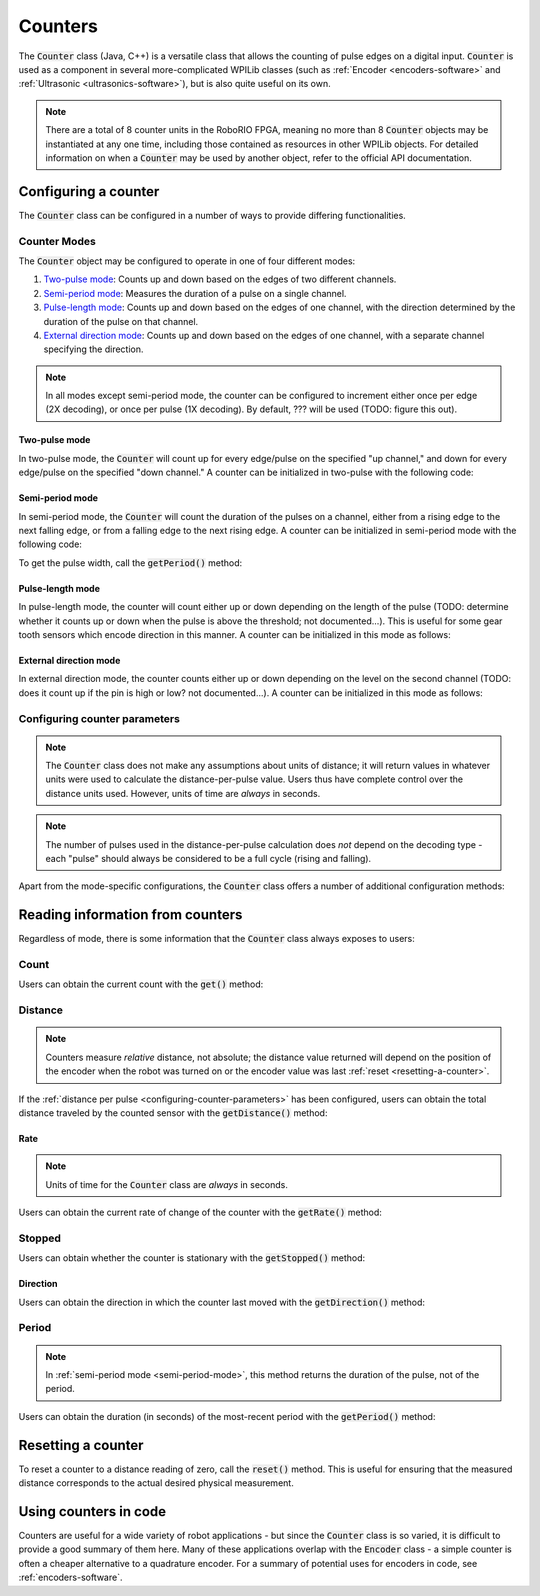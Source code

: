 Counters
========

|Counters|

The :code:`Counter` class (Java, C++) is a versatile class that allows the counting of pulse edges on a digital input.  :code:`Counter` is used as a component in several more-complicated WPILib classes (such as :ref:`Encoder <encoders-software>` and :ref:`Ultrasonic <ultrasonics-software>`), but is also quite useful on its own.

.. note:: There are a total of 8 counter units in the RoboRIO FPGA, meaning no more than 8 :code:`Counter` objects may be instantiated at any one time, including those contained as resources in other WPILib objects.  For detailed information on when a :code:`Counter` may be used by another object, refer to the official API documentation.

Configuring a counter
---------------------

The :code:`Counter` class can be configured in a number of ways to provide differing functionalities.

Counter Modes
~~~~~~~~~~~~~

The :code:`Counter` object may be configured to operate in one of four different modes:

1. `Two-pulse mode`_: Counts up and down based on the edges of two different channels.
2. `Semi-period mode`_: Measures the duration of a pulse on a single channel.
3. `Pulse-length mode`_: Counts up and down based on the edges of one channel, with the direction determined by the duration of the pulse on that channel.
4. `External direction mode`_: Counts up and down based on the edges of one channel, with a separate channel specifying the direction.

.. note:: In all modes except semi-period mode, the counter can be configured to increment either once per edge (2X decoding), or once per pulse (1X decoding).  By default, ??? will be used (TODO: figure this out).

Two-pulse mode
^^^^^^^^^^^^^^

In two-pulse mode, the :code:`Counter` will count up for every edge/pulse on the specified "up channel," and down for every edge/pulse on the specified "down channel."  A counter can be initialized in two-pulse with the following code:

.. tabs::

    .. code-tab:: c++

        // Create a new Counter object in two-pulse mode
        frc::Counter counter{frc::Counter::Mode::k2Pulse};

        void frc::Robot::RobotInit() {
            // Set up the input channels for the counter
            counter.SetUpSource(1);
            counter.SetDownSource(2);

            // Set the decoding type to 2X
            counter.SetUpSourceEdge(true, true);
            counter.SetDownSourceEdge(true, true);

    .. code-tab:: java

        // Create a new Counter object in two-pulse mode
        Counter counter = new Counter(Counter.Mode.k2Pulse);

        @Override
        public void robotInit() {
            // Set up the input channels for the counter
            counter.setUpSource(1);
            counter.setDownSource(2);

            // Set the decoding type to 2X
            counter.setUpSourceEdge(true, true);
            counter.setDownSourceEdge(true, true);
        }

.. _semi-period-mode:

Semi-period mode
^^^^^^^^^^^^^^^^

In semi-period mode, the :code:`Counter` will count the duration of the pulses on a channel, either from a rising edge to the next falling edge, or from a falling edge to the next rising edge.  A counter can be initialized in semi-period mode with the following code:

.. tabs::

    .. code-tab:: c++

        // Create a new Counter object in two-pulse mode
        frc::Counter counter{frc::Counter::Mode::kSemiperiod};

        void frc::Robot::RobotInit() {
            // Set up the input channel for the counter
            counter.SetUpSource(1);

            // Set the encoder to count pulse duration from rising edge to falling edge
            counter.SetSemiPeriodMode(true);

    .. code-tab:: java

        // Create a new Counter object in two-pulse mode
        Counter counter = new Counter(Counter.Mode.kSemiperiod);

        @Override
        public void robotInit() {
            // Set up the input channel for the counter
            counter.setUpSource(1);

            // Set the encoder to count pulse duration from rising edge to falling edge
            counter.setSemiPeriodMode(true);
        }

To get the pulse width, call the :code:`getPeriod()` method:

.. tabs::

    .. code-tab:: c++

        // Return the measured pulse width in seconds
        counter.getPeriod();

    .. code-tab:: java

        // Return the measured pulse width in seconds
        counter.GetPeriod();

Pulse-length mode
^^^^^^^^^^^^^^^^^

In pulse-length mode, the counter will count either up or down depending on the length of the pulse (TODO: determine whether it counts up or down when the pulse is above the threshold; not documented...).  This is useful for some gear tooth sensors which encode direction in this manner.  A counter can be initialized in this mode as follows:

.. tabs::

    .. code-tab:: c++

        // Create a new Counter object in two-pulse mode
        frc::Counter counter{frc::Counter::Mode::kPulseLength};

        void frc::Robot::RobotInit() {
            // Set up the input channel for the counter
            counter.SetUpSource(1);

            // Set the decoding type to 2X
            counter.SetUpSourceEdge(true, true);

            // Set the counter to count down if the pulses are longer than .05 seconds
            counter.setPulseLengthMode(.05)

    .. code-tab:: java

        // Create a new Counter object in two-pulse mode
        Counter counter = new Counter(Counter.Mode.kPulseLength);

        @Override
        public void robotInit() {
            // Set up the input channel for the counter
            counter.setUpSource(1);

            // Set the decoding type to 2X
            counter.setUpSourceEdge(true, true);

            // Set the counter to count down if the pulses are longer than .05 seconds
            counter.SetPulseLengthMode(.05)
        }

External direction mode
^^^^^^^^^^^^^^^^^^^^^^^

In external direction mode, the counter counts either up or down depending on the level on the second channel (TODO: does it count up if the pin is high or low?  not documented...).  A counter can be initialized in this mode as follows:

.. tabs::

    .. code-tab:: c++

        // Create a new Counter object in two-pulse mode
        frc::Counter counter{frc::Counter::Mode::kExternalDirection};

        void frc::Robot::RobotInit() {
            // Set up the input channels for the counter
            counter.SetUpSource(1);
            counter.SetDownSource(2);

            // Set the decoding type to 2X
            counter.SetUpSourceEdge(true, true);

    .. code-tab:: java

        // Create a new Counter object in two-pulse mode
        Counter counter = new Counter(Counter.Mode.kExternalDirection);

        @Override
        public void robotInit() {
            // Set up the input channels for the counter
            counter.setUpSource(1);
            counter.setDownSource(2);

            // Set the decoding type to 2X
            counter.setUpSourceEdge(true, true);
        }

.. _configuring-counter-parameters:

Configuring counter parameters
~~~~~~~~~~~~~~~~~~~~~~~~~~~~~~

.. note:: The :code:`Counter` class does not make any assumptions about units of distance; it will return values in whatever units were used to calculate the distance-per-pulse value.  Users thus have complete control over the distance units used.  However, units of time are *always* in seconds.

.. note:: The number of pulses used in the distance-per-pulse calculation does *not* depend on the decoding type - each "pulse" should always be considered to be a full cycle (rising and falling).

Apart from the mode-specific configurations, the :code:`Counter` class offers a number of additional configuration methods:

.. tabs::

    .. code-tab:: c++

        // Configures the counter to return a distance of 4 for every 256 pulses
        // Also changes the units of getRate
        counter.SetDistancePerPulse(4./256.);

        // Configures the counter to consider itself stopped after .1 seconds
        counter.SetMaxPeriod(.1);

        // Configures the counter to consider itself stopped when its rate is below 10
        counter.SetMinRate(10);

        // Reverses the direction of the counter
        counter.SetReverseDirection(true);

        // Configures an counter to average its period measurement over 5 samples
        // Can be between 1 and 127 samples
        counter.SetSamplesToAverage(5);

    .. code-tab:: java

        // Configures the counter to return a distance of 4 for every 256 pulses
        // Also changes the units of getRate
        counter.setDistancePerPulse(4./256.);

        // Configures the counter to consider itself stopped after .1 seconds
        counter.setMaxPeriod(.1);

        // Configures the counter to consider itself stopped when its rate is below 10
        counter.setMinRate(10);

        // Reverses the direction of the counter
        counter.setReverseDirection(true);

        // Configures an counter to average its period measurement over 5 samples
        // Can be between 1 and 127 samples
        counter.setSamplesToAverage(5);

Reading information from counters
---------------------------------

Regardless of mode, there is some information that the :code:`Counter` class always exposes to users:

Count
~~~~~

Users can obtain the current count with the :code:`get()` method:

.. tabs::

    .. code-tab:: c++

        // returns the current count
        counter.Get();

    .. code-tab:: java

        // returns the current count
        counter.get();

Distance
~~~~~~~~

.. note:: Counters measure *relative* distance, not absolute; the distance value returned will depend on the position of the encoder when the robot was turned on or the encoder value was last :ref:`reset <resetting-a-counter>`.

If the :ref:`distance per pulse <configuring-counter-parameters>` has been configured, users can obtain the total distance traveled by the counted sensor with the :code:`getDistance()` method:

.. tabs::

    .. code-tab:: c++

        // returns the current distance
        counter.GetDistance();

    .. code-tab:: java

        // returns the current distance
        counter.getDistance();

Rate
^^^^

.. note:: Units of time for the :code:`Counter` class are *always* in seconds.

Users can obtain the current rate of change of the counter with the :code:`getRate()` method:

.. tabs::

    .. code-tab:: c++

        // Gets the current rate of the counter
        counter.GetRate();

    .. code-tab:: java

        // Gets the current rate of the counter
        counter.getRate();

Stopped
~~~~~~~

Users can obtain whether the counter is stationary with the :code:`getStopped()` method:

.. tabs::

    .. code-tab:: c++

        // Gets whether the counter is stopped
        counter.GetStopped();

    .. code-tab:: java

        // Gets whether the counter is stopped
        counter.getStopped();

Direction
^^^^^^^^^

Users can obtain the direction in which the counter last moved with the :code:`getDirection()` method:

.. tabs::

    .. code-tab:: c++

        // Gets the last direction in which the counter moved
        counter.GetDirection();

    .. code-tab:: java

        // Gets the last direction in which the counter moved
        counter.getDirection();

Period
~~~~~~

.. note:: In :ref:`semi-period mode <semi-period-mode>`, this method returns the duration of the pulse, not of the period.

Users can obtain the duration (in seconds) of the most-recent period with the :code:`getPeriod()` method:

.. tabs::

    .. code-tab:: c++

        // returns the current period in seconds
        counter.GetPeriod();

    .. code-tab:: java

        // returns the current period in seconds
        counter.getPeriod();

.. _resetting-a-counter:

Resetting a counter
-------------------

To reset a counter to a distance reading of zero, call the :code:`reset()` method.  This is useful for ensuring that the measured distance corresponds to the actual desired physical measurement.

.. tabs::

    .. code-tab:: c++

        // Resets the encoder to read a distance of zero
        counter.Reset();

    .. code-tab:: java

        // Resets the encoder to read a distance of zero
        counter.reset();

Using counters in code
----------------------

Counters are useful for a wide variety of robot applications - but since the :code:`Counter` class is so varied, it is difficult to provide a good summary of them here.  Many of these applications overlap with the :code:`Encoder` class - a simple counter is often a cheaper alternative to a quadrature encoder.  For a summary of potential uses for encoders in code, see :ref:`encoders-software`.



.. |Counters| image:: images/counters/counters.png